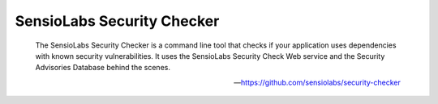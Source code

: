 SensioLabs Security Checker
===========================

    The SensioLabs Security Checker is a command line tool that checks if your application uses dependencies with known
    security vulnerabilities. It uses the SensioLabs Security Check Web service and the Security Advisories Database
    behind the scenes.

    --- https://github.com/sensiolabs/security-checker


.. include :: sensiolabs_security_checker_configuration.rst
